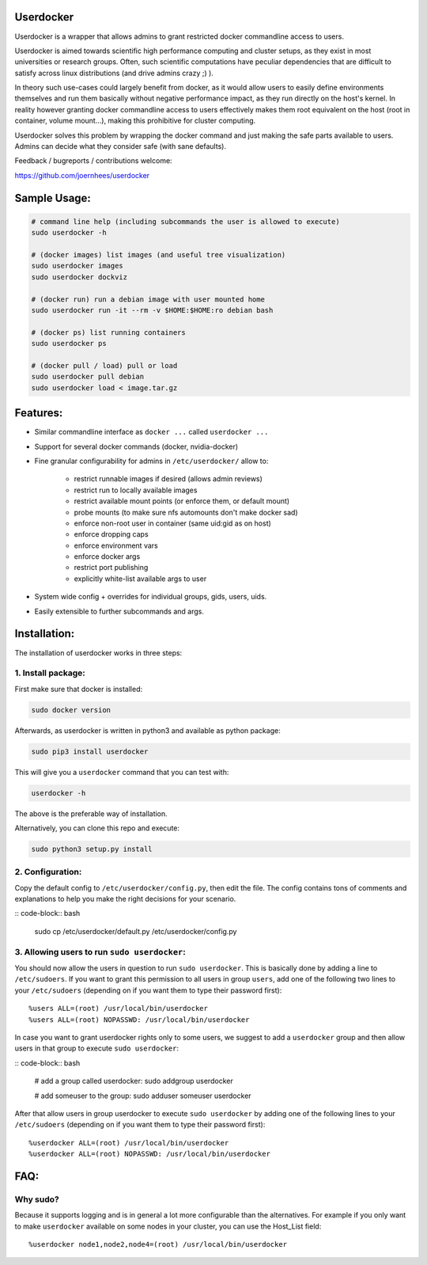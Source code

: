 Userdocker
==========

Userdocker is a wrapper that allows admins to grant restricted docker
commandline access to users.

Userdocker is aimed towards scientific high performance computing and cluster
setups, as they exist in most universities or research groups. Often, such
scientific computations have peculiar dependencies that are difficult to satisfy
across linux distributions (and drive admins crazy ;) ).

In theory such use-cases could largely benefit from docker, as it would allow
users to easily define environments themselves and run them basically without
negative performance impact, as they run directly on the host's kernel. In
reality however granting docker commandline access to users effectively makes
them root equivalent on the host (root in container, volume mount...), making
this prohibitive for cluster computing.

Userdocker solves this problem by wrapping the docker command and just making
the safe parts available to users. Admins can decide what they consider safe
(with sane defaults).

Feedback / bugreports / contributions welcome:

https://github.com/joernhees/userdocker


Sample Usage:
=============

.. code-block:: bash

    # command line help (including subcommands the user is allowed to execute)
    sudo userdocker -h

    # (docker images) list images (and useful tree visualization)
    sudo userdocker images
    sudo userdocker dockviz

    # (docker run) run a debian image with user mounted home
    sudo userdocker run -it --rm -v $HOME:$HOME:ro debian bash

    # (docker ps) list running containers
    sudo userdocker ps

    # (docker pull / load) pull or load
    sudo userdocker pull debian
    sudo userdocker load < image.tar.gz


Features:
=========

- Similar commandline interface as ``docker ...`` called ``userdocker ...``
- Support for several docker commands (docker, nvidia-docker)
- Fine granular configurability for admins in ``/etc/userdocker/`` allow to:

   - restrict runnable images if desired (allows admin reviews)
   - restrict run to locally available images
   - restrict available mount points (or enforce them, or default mount)
   - probe mounts (to make sure nfs automounts don't make docker sad)
   - enforce non-root user in container (same uid:gid as on host)
   - enforce dropping caps
   - enforce environment vars
   - enforce docker args
   - restrict port publishing
   - explicitly white-list available args to user

- System wide config + overrides for individual groups, gids, users, uids.
- Easily extensible to further subcommands and args.


Installation:
=============

The installation of userdocker works in three steps:


1. Install package:
-------------------

First make sure that docker is installed:

.. code-block:: bash

    sudo docker version

Afterwards, as userdocker is written in python3 and available as python package:

.. code-block:: bash

    sudo pip3 install userdocker

This will give you a ``userdocker`` command that you can test with:

.. code-block:: bash

    userdocker -h

The above is the preferable way of installation.

Alternatively, you can clone this repo and execute:

.. code-block:: bash

    sudo python3 setup.py install


2. Configuration:
-----------------

Copy the default config to ``/etc/userdocker/config.py``, then edit the file.
The config contains tons of comments and explanations to help you make the right
decisions for your scenario.

:: code-block:: bash

    sudo cp /etc/userdocker/default.py /etc/userdocker/config.py


3. Allowing users to run ``sudo userdocker``:
---------------------------------------------

You should now allow the users in question to run ``sudo userdocker``. This is
basically done by adding a line to ``/etc/sudoers``. If you want to grant this
permission to all users in group ``users``, add one of the following two lines
to your ``/etc/sudoers`` (depending on if you want them to type their password
first):

::

    %users ALL=(root) /usr/local/bin/userdocker
    %users ALL=(root) NOPASSWD: /usr/local/bin/userdocker

In case you want to grant userdocker rights only to some users, we suggest to
add a ``userdocker`` group and then allow users in that group to execute
``sudo userdocker``:

:: code-block:: bash

    # add a group called userdocker:
    sudo addgroup userdocker

    # add someuser to the group:
    sudo adduser someuser userdocker

After that allow users in group userdocker to execute ``sudo userdocker`` by
adding one of the following lines to your ``/etc/sudoers`` (depending on if you
want them to type their password first):

::

    %userdocker ALL=(root) /usr/local/bin/userdocker
    %userdocker ALL=(root) NOPASSWD: /usr/local/bin/userdocker


FAQ:
====

Why sudo?
---------

Because it supports logging and is in general a lot more configurable than the
alternatives. For example if you only want to make ``userdocker`` available on
some nodes in your cluster, you can use the Host\_List field:

::

    %userdocker node1,node2,node4=(root) /usr/local/bin/userdocker
